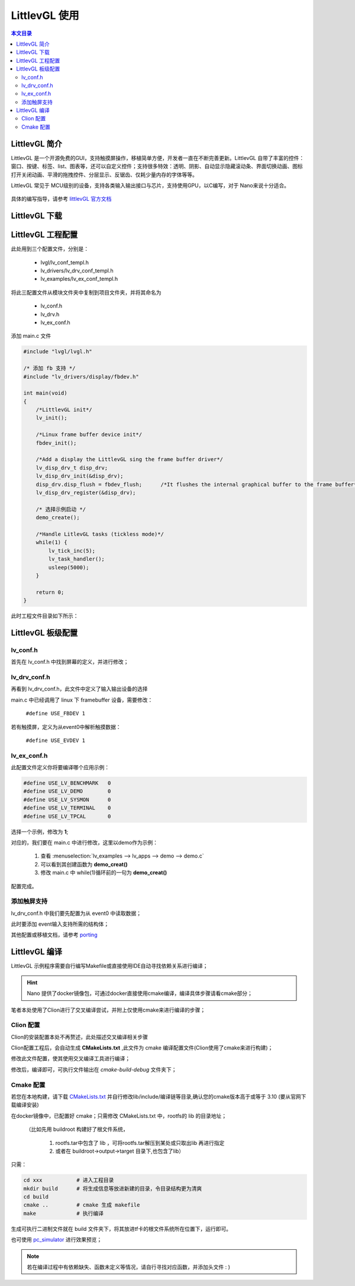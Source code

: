 LittlevGL 使用
================================

.. contents:: 本文目录

LittlevGL 简介
--------------------------------

LittlevGL 是一个开源免费的GUI，支持触摸屏操作，移植简单方便，开发者一直在不断完善更新。LittlevGL 自带了丰富的控件：窗口、按键、标签、list、图表等，还可以自定义控件；支持很多特效：透明、阴影、自动显示隐藏滚动条、界面切换动画、图标打开关闭动画、平滑的拖拽控件、分层显示、反锯齿、仅耗少量内存的字体等等。

LittlevGL 常见于 MCU级别的设备，支持各类输入输出接口与芯片，支持使用GPU，以C编写，对于 Nano来说十分适合。

.. figure:: https://littlevgl.com/home/main_cover.png
   :width: 500px
   :align: center

具体的编写指导，请参考 `littlevGL 官方文档 <https://littlevgl.com/basics>`_

LittlevGL 下载
--------------------------------

.. code-block:: bash
    :caption: 建立LittlevGL工程文件夹，在此文件夹下进行以下操作：

    git clone https://github.com/littlevgl/lvgl.git
    git clone https://github.com/littlevgl/lv_drivers.git
    git clone https://github.com/littlevgl/lv_examples.git

LittlevGL 工程配置
--------------------------------

此处用到三个配置文件，分别是：

    - lvgl/lv_conf_templ.h
    - lv_drivers/lv_drv_conf_templ.h
    - lv_examples/lv_ex_conf_templ.h

将此三配置文件从模块文件夹中复制到项目文件夹，并将其命名为

    - lv_conf.h
    - lv_drv.h
    - lv_ex_conf.h

添加 main.c 文件

.. code-block:: c

    #include "lvgl/lvgl.h"

    /* 添加 fb 支持 */
    #include "lv_drivers/display/fbdev.h"

    int main(void)
    {
        /*LittlevGL init*/
        lv_init();

        /*Linux frame buffer device init*/
        fbdev_init();

        /*Add a display the LittlevGL sing the frame buffer driver*/
        lv_disp_drv_t disp_drv;
        lv_disp_drv_init(&disp_drv);
        disp_drv.disp_flush = fbdev_flush;      /*It flushes the internal graphical buffer to the frame buffer*/
        lv_disp_drv_register(&disp_drv);

        /* 选择示例启动 */
        demo_create();

        /*Handle LitlevGL tasks (tickless mode)*/
        while(1) {
            lv_tick_inc(5);
            lv_task_handler();
            usleep(5000);
        }

        return 0;
    }

此时工程文件目录如下所示：

.. figure:: http://odfef978i.bkt.clouddn.com/2018-04-09%2013-15-15%20%E7%9A%84%E5%B1%8F%E5%B9%95%E6%88%AA%E5%9B%BE.png
   :align: center

LittlevGL 板级配置
--------------------------------

lv_conf.h 
~~~~~~~~~~~~~~~~~~~~~~~~~~~~~~~~

首先在 lv_conf.h 中找到屏幕的定义，并进行修改；

.. code-block:: c
    :caption: 此处修改为 800X480 或 480X272

    #define LV_HOR_RES (800)
    #define LV_VER_RES (480)

lv_drv_conf.h 
~~~~~~~~~~~~~~~~~~~~~~~~~~~~~~~~

再看到 lv_drv_conf.h，此文件中定义了输入输出设备的选择

main.c 中已经调用了 linux 下 framebuffer 设备，需要修改：

    ``#define USE_FBDEV 1``

若有触摸屏，定义为从event0中解析触摸数据：

    ``#define USE_EVDEV 1``

lv_ex_conf.h 
~~~~~~~~~~~~~~~~~~~~~~~~~~~~~~~~

此配置文件定义你将要编译哪个应用示例：

.. code-block:: c

    #define USE_LV_BENCHMARK   0
    #define USE_LV_DEMO        0
    #define USE_LV_SYSMON      0
    #define USE_LV_TERMINAL    0
    #define USE_LV_TPCAL       0

选择一个示例，修改为 **1**;

对应的，我们要在 main.c 中进行修改，这里以demo作为示例：

    1. 查看 :menuselection:`lv_examples --> lv_apps --> demo --> demo.c`
    2. 可以看到其创建函数为 **demo_creat()** 
    3. 修改 main.c 中 while(1)循环前的一句为 **demo_creat()**

配置完成。

添加触屏支持
~~~~~~~~~~~~~~~~~~~~~~~~~~~~~~~~

lv_drv_conf.h 中我们要先配置为从 event0 中读取数据；

此时要添加 event输入支持所需的结构体；

.. code-block:: c
   :caption: 在app示例源码中添加，如 demo.c

    void demo_create(void)
    {
        lv_indev_drv_t indev_drv;
        lv_indev_drv_init(&indev_drv);          /*Basic initialization*/
        evdev_init();
        indev_drv.type = LV_INDEV_TYPE_POINTER; /*See below.*/
        indev_drv.read = evdev_read;            /*See below.*/
        lv_indev_drv_register(&indev_drv);      /*Register the driver in LittlevGL*/

        /*……………略……………*/
    }

其他配置或移植文档，请参考 `porting <https://littlevgl.com/porting>`_

LittlevGL 编译
--------------------------------

LittlevGL 示例程序需要自行编写Makefile或直接使用IDE自动寻找依赖关系进行编译；

.. hint:: Nano 提供了docker镜像包，可通过docker直接使用cmake编译，编译具体步骤请看cmake部分；

笔者本处使用了Clion进行了交叉编译尝试，并附上仅使用cmake来进行编译的步骤；

Clion 配置
~~~~~~~~~~~~~~~~~~~~~~~~~~~~~~~~

Clion的安装配置本处不再赘述，此处描述交叉编译相关步骤

Clion配置工程后，会自动生成 **CMakeLists.txt** ,此文件为 cmake 编译配置文件(Clion使用了cmake来进行构建)；

修改此文件配置，使其使用交叉编译工具进行编译；

.. code-block:: cmake
   :caption: 不修改依赖，只修改工具链配置

    cmake_minimum_required(VERSION 3.10)        # cmake 版本要高于或等于 3.10
    project(Ui C)                               # 输出的二进制文件名

    #set(CMAKE_C_STANDARD 11)                   # 注释掉原有的
    SET(CROSS_COMPILE 1)                        # 设定交叉编译标志位
    set(CMAKE_SYSTEM_NAME Linux)                # 设定目标系统为 linux
    set(CMAKE_C_COMPILER "/usr/bin/arm-linux-gnueabi-gcc")  # 设定交叉编译链gcc所在位置

    SET(TOOLCHAIN_DIR "/usr/bin/")              # 设定交叉编译链目录         
    SET(CMAKE_FIND_ROOT_PATH  "/usr/arm-linux-gnueabi" "/usr/arm-linux-gnueabi/lib" "/usr/arm-linux-gnueabi/include") 
    # lib 与 include 的目录，使用 ``arm-linux-gnueabi-gcc -v`` 也可输出目录相关信息

    link_directories(/home/biglion/project/buildroot/rootfs/lib)          # 根文件系统的 lib (此处可参照cmake说明)

    # 依赖信息～略～

修改后，编译即可，可执行文件输出在 *cmake-build-debug* 文件夹下；

Cmake 配置
~~~~~~~~~~~~~~~~~~~~~~~~~~~~~~~~

若您在本地构建，请下载 `CMakeLists.txt <http://odfef978i.bkt.clouddn.com/CMakeLists.txt>`_ 并自行修改lib/include/编译链等目录,确认您的cmake版本高于或等于 3.10 (要从官网下载编译安装)

在docker镜像中，已配置好 cmake；只需修改 CMakeLists.txt 中，rootfs的 lib 的目录地址；
    
    （比如先用 buildroot 构建好了根文件系统，
        
        1. rootfs.tar中包含了 lib ，可将rootfs.tar解压到某处或只取出lib 再进行指定
        2. 或者在 buildroot->output->target 目录下,也包含了lib）

只需：

.. code-block:: bash

    cd xxx           # 进入工程目录
    mkdir build      # 将生成信息等放进新建的目录，令目录结构更为清爽
    cd build
    cmake ..         # cmake 生成 makefile
    make             # 执行编译

生成可执行二进制文件就在 build 文件夹下，将其放进tf卡的根文件系统所在位置下，运行即可。

也可使用 `pc_simulator <https://github.com/littlevgl/pc_simulator>`_ 进行效果预览；

.. note:: 若在编译过程中有依赖缺失、函数未定义等情况，请自行寻找对应函数，并添加头文件 : )

